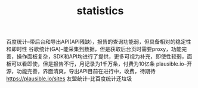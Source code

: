 #+TITLE: statistics
#+STARTUP: indent
百度统计--带后台和导出API(API残缺)，报告的查询功能弱，但具备相对的稳定性和即时性
谷歌统计(GA)--能采集到数据，但是获取后台页时需要proxy，功能完善，操作面板复杂，SDK和API均进行了提供，更多可视为补充，即使性较弱，面板可以看即使，但是报告不行，月记录为1千万条，付费为10亿条
plausible.io--开源，功能完善，界面清爽，导出API目前在进行中，收费，待期待
https://plausible.io/sites
友盟统计--比百度统计还垃圾